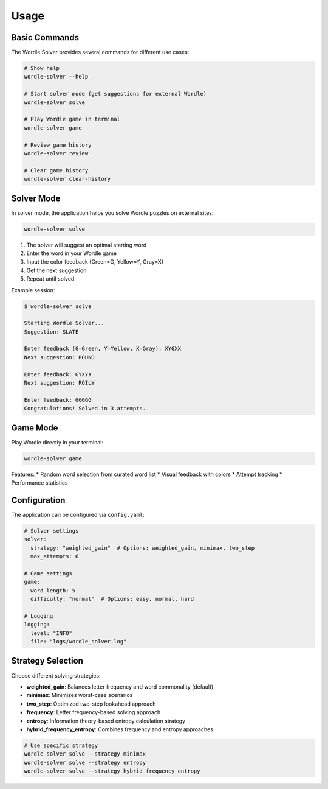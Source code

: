 Usage
=====

Basic Commands
--------------

The Wordle Solver provides several commands for different use cases:

.. code-block:: bash

   # Show help
   wordle-solver --help

   # Start solver mode (get suggestions for external Wordle)
   wordle-solver solve

   # Play Wordle game in terminal
   wordle-solver game

   # Review game history
   wordle-solver review

   # Clear game history
   wordle-solver clear-history

Solver Mode
-----------

In solver mode, the application helps you solve Wordle puzzles on external sites:

.. code-block:: bash

   wordle-solver solve

1. The solver will suggest an optimal starting word
2. Enter the word in your Wordle game
3. Input the color feedback (Green=G, Yellow=Y, Gray=X)
4. Get the next suggestion
5. Repeat until solved

Example session:

.. code-block:: text

   $ wordle-solver solve

   Starting Wordle Solver...
   Suggestion: SLATE

   Enter feedback (G=Green, Y=Yellow, X=Gray): XYGXX
   Next suggestion: ROUND

   Enter feedback: GYXYX
   Next suggestion: ROILY

   Enter feedback: GGGGG
   Congratulations! Solved in 3 attempts.

Game Mode
---------

Play Wordle directly in your terminal:

.. code-block:: bash

   wordle-solver game

Features:
* Random word selection from curated word list
* Visual feedback with colors
* Attempt tracking
* Performance statistics

Configuration
-------------

The application can be configured via ``config.yaml``:

.. code-block:: yaml

   # Solver settings
   solver:
     strategy: "weighted_gain"  # Options: weighted_gain, minimax, two_step
     max_attempts: 6

   # Game settings
   game:
     word_length: 5
     difficulty: "normal"  # Options: easy, normal, hard

   # Logging
   logging:
     level: "INFO"
     file: "logs/wordle_solver.log"

Strategy Selection
------------------

Choose different solving strategies:

* **weighted_gain**: Balances letter frequency and word commonality (default)
* **minimax**: Minimizes worst-case scenarios
* **two_step**: Optimized two-step lookahead approach
* **frequency**: Letter frequency-based solving approach
* **entropy**: Information theory-based entropy calculation strategy
* **hybrid_frequency_entropy**: Combines frequency and entropy approaches

.. code-block:: bash

   # Use specific strategy
   wordle-solver solve --strategy minimax
   wordle-solver solve --strategy entropy
   wordle-solver solve --strategy hybrid_frequency_entropy
